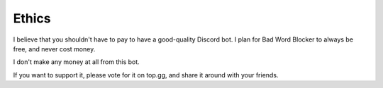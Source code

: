 Ethics
======

I believe that you shouldn't have to pay to have a good-quality Discord bot. I plan for Bad Word Blocker to always be free, and never cost money.

I don't make any money at all from this bot.

If you want to support it, please vote for it on top.gg, and share it around with your friends.